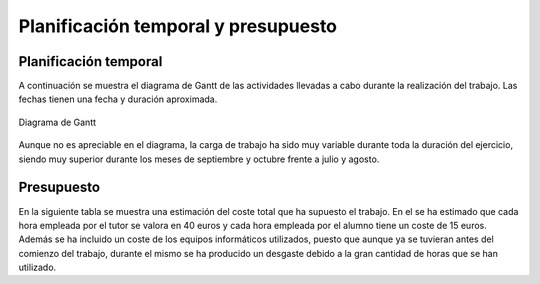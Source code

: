 Planificación temporal y presupuesto
====================================

Planificación temporal
----------------------

A continuación se muestra el diagrama de Gantt de las actividades
llevadas a cabo durante la realización del trabajo. Las fechas
tienen una fecha y duración aproximada.

.. figure:: Fotos/Diagrama_de_Gantt.png
    :width: 300px
    :align: center
    
    Diagrama de Gantt

Aunque no es apreciable en el diagrama, la carga de trabajo ha sido
muy variable durante toda la duración del ejercicio, siendo muy
superior durante los meses de septiembre y octubre frente a
julio y agosto.


Presupuesto
-----------

En la siguiente tabla se muestra una estimación del coste total
que ha supuesto el trabajo. En el se ha estimado que cada hora
empleada por el tutor se valora en 40 euros y cada hora empleada
por el alumno tiene un coste de 15 euros. Además se ha incluido
un coste de los equipos informáticos utilizados, puesto que aunque
ya se tuvieran antes del comienzo del trabajo, durante el mismo se
ha producido un desgaste debido a la gran cantidad de horas que
se han utilizado.